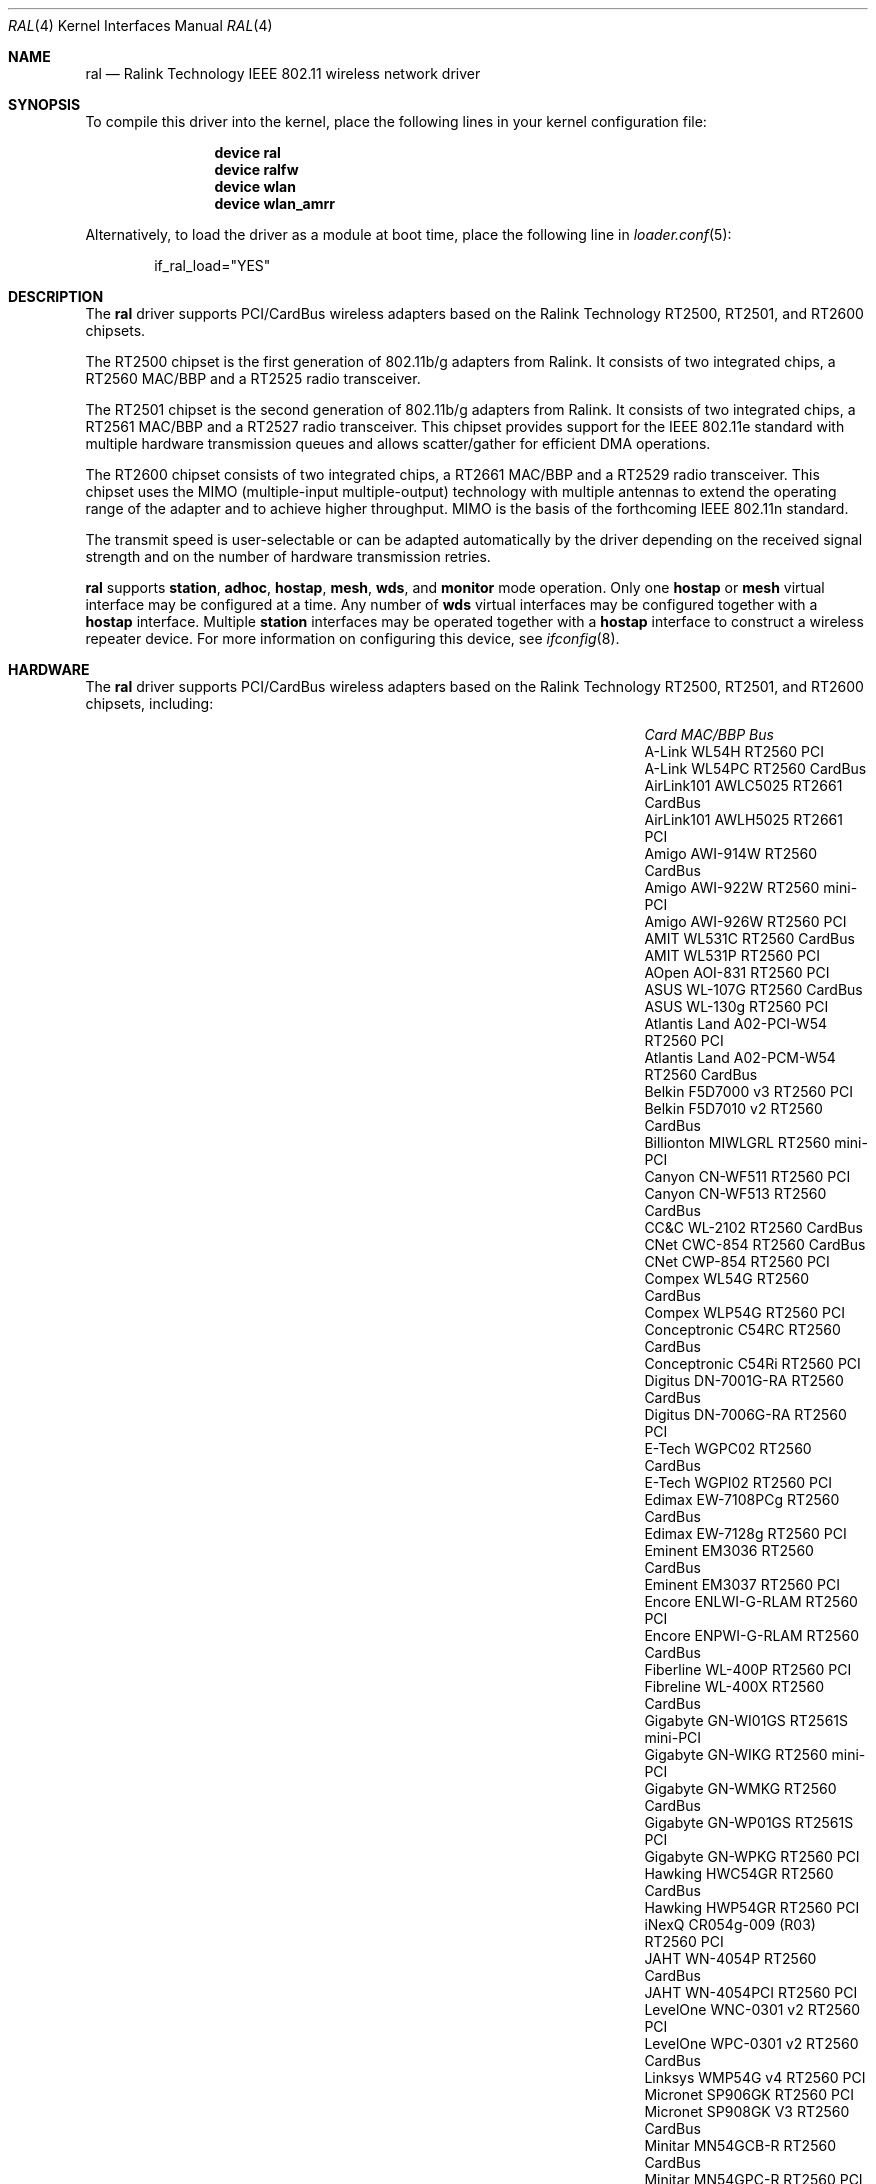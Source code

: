 .\" Copyright (c) 2005, 2006
.\"     Damien Bergamini <damien.bergamini@free.fr>
.\"
.\" Permission to use, copy, modify, and distribute this software for any
.\" purpose with or without fee is hereby granted, provided that the above
.\" copyright notice and this permission notice appear in all copies.
.\"
.\" THE SOFTWARE IS PROVIDED "AS IS" AND THE AUTHOR DISCLAIMS ALL WARRANTIES
.\" WITH REGARD TO THIS SOFTWARE INCLUDING ALL IMPLIED WARRANTIES OF
.\" MERCHANTABILITY AND FITNESS. IN NO EVENT SHALL THE AUTHOR BE LIABLE FOR
.\" ANY SPECIAL, DIRECT, INDIRECT, OR CONSEQUENTIAL DAMAGES OR ANY DAMAGES
.\" WHATSOEVER RESULTING FROM LOSS OF USE, DATA OR PROFITS, WHETHER IN AN
.\" ACTION OF CONTRACT, NEGLIGENCE OR OTHER TORTIOUS ACTION, ARISING OUT OF
.\" OR IN CONNECTION WITH THE USE OR PERFORMANCE OF THIS SOFTWARE.
.\"
.\" $FreeBSD: src/share/man/man4/ral.4,v 1.19 2010/04/14 19:08:06 uqs Exp $
.\"
.Dd April 14, 2010
.Dt RAL 4
.Os
.Sh NAME
.Nm ral
.Nd "Ralink Technology IEEE 802.11 wireless network driver"
.Sh SYNOPSIS
To compile this driver into the kernel,
place the following lines in your
kernel configuration file:
.Bd -ragged -offset indent
.Cd "device ral"
.Cd "device ralfw"
.Cd "device wlan"
.Cd "device wlan_amrr"
.Ed
.Pp
Alternatively, to load the driver as a
module at boot time, place the following line in
.Xr loader.conf 5 :
.Bd -literal -offset indent
if_ral_load="YES"
.Ed
.Sh DESCRIPTION
The
.Nm
driver supports PCI/CardBus wireless adapters based on the Ralink Technology
RT2500, RT2501, and RT2600 chipsets.
.Pp
The RT2500 chipset is the first generation of 802.11b/g adapters from Ralink.
It consists of two integrated chips, a RT2560 MAC/BBP and a RT2525 radio
transceiver.
.Pp
The RT2501 chipset is the second generation of 802.11b/g adapters from Ralink.
It consists of two integrated chips, a RT2561 MAC/BBP and a RT2527 radio
transceiver.
This chipset provides support for the IEEE 802.11e standard with multiple
hardware transmission queues and allows scatter/gather for efficient DMA
operations.
.Pp
The RT2600 chipset consists of two integrated chips, a RT2661 MAC/BBP and a
RT2529 radio transceiver.
This chipset uses the MIMO (multiple-input multiple-output) technology with
multiple antennas to extend the operating range of the adapter and to achieve
higher throughput.
MIMO is the basis of the forthcoming IEEE 802.11n standard.
.Pp
The transmit speed is user-selectable or can be adapted automatically by the
driver depending on the received signal strength and on the number of hardware
transmission retries.
.Pp
.Nm
supports
.Cm station ,
.Cm adhoc ,
.Cm hostap ,
.Cm mesh ,
.Cm wds ,
and
.Cm monitor
mode operation.
Only one
.Cm hostap
or
.Cm mesh
virtual interface may be configured at a time.
Any number of
.Cm wds
virtual interfaces may be configured together with a
.Cm hostap
interface.
Multiple
.Cm station
interfaces may be operated together with a
.Cm hostap
interface to construct a wireless repeater device.
For more information on configuring this device, see
.Xr ifconfig 8 .
.Sh HARDWARE
The
.Nm
driver supports PCI/CardBus wireless adapters based on the Ralink Technology
RT2500, RT2501, and RT2600 chipsets, including:
.Pp
.Bl -column -compact ".Li Atlantis Land A02-PCM-W54" "RT2561S" "CardBus"
.It Em Card Ta Em MAC/BBP Ta Em Bus
.It "A-Link WL54H" Ta RT2560 Ta PCI
.It "A-Link WL54PC" Ta RT2560 Ta CardBus
.It "AirLink101 AWLC5025" Ta RT2661 Ta CardBus
.It "AirLink101 AWLH5025" Ta RT2661 Ta PCI
.It "Amigo AWI-914W" Ta RT2560 Ta CardBus
.It "Amigo AWI-922W" Ta RT2560 Ta mini-PCI
.It "Amigo AWI-926W" Ta RT2560 Ta PCI
.It "AMIT WL531C" Ta RT2560 Ta CardBus
.It "AMIT WL531P" Ta RT2560 Ta PCI
.It "AOpen AOI-831" Ta RT2560 Ta PCI
.It "ASUS WL-107G" Ta RT2560 Ta CardBus
.It "ASUS WL-130g" Ta RT2560 Ta PCI
.It "Atlantis Land A02-PCI-W54" Ta RT2560 Ta PCI
.It "Atlantis Land A02-PCM-W54" Ta RT2560 Ta CardBus
.It "Belkin F5D7000 v3" Ta RT2560 Ta PCI
.It "Belkin F5D7010 v2" Ta RT2560 Ta CardBus
.It "Billionton MIWLGRL" Ta RT2560 Ta mini-PCI
.It "Canyon CN-WF511" Ta RT2560 Ta PCI
.It "Canyon CN-WF513" Ta RT2560 Ta CardBus
.It "CC&C WL-2102" Ta RT2560 Ta CardBus
.It "CNet CWC-854" Ta RT2560 Ta CardBus
.It "CNet CWP-854" Ta RT2560 Ta PCI
.It "Compex WL54G" Ta RT2560 Ta CardBus
.It "Compex WLP54G" Ta RT2560 Ta PCI
.It "Conceptronic C54RC" Ta RT2560 Ta CardBus
.It "Conceptronic C54Ri" Ta RT2560 Ta PCI
.It "Digitus DN-7001G-RA" Ta RT2560 Ta CardBus
.It "Digitus DN-7006G-RA" Ta RT2560 Ta PCI
.It "E-Tech WGPC02" Ta RT2560 Ta CardBus
.It "E-Tech WGPI02" Ta RT2560 Ta PCI
.It "Edimax EW-7108PCg" Ta RT2560 Ta CardBus
.It "Edimax EW-7128g" Ta RT2560 Ta PCI
.It "Eminent EM3036" Ta RT2560 Ta CardBus
.It "Eminent EM3037" Ta RT2560 Ta PCI
.It "Encore ENLWI-G-RLAM" Ta RT2560 Ta PCI
.It "Encore ENPWI-G-RLAM" Ta RT2560 Ta CardBus
.It "Fiberline WL-400P" Ta RT2560 Ta PCI
.It "Fibreline WL-400X" Ta RT2560 Ta CardBus
.It "Gigabyte GN-WI01GS" Ta RT2561S Ta mini-PCI
.It "Gigabyte GN-WIKG" Ta RT2560 Ta mini-PCI
.It "Gigabyte GN-WMKG" Ta RT2560 Ta CardBus
.It "Gigabyte GN-WP01GS" Ta RT2561S Ta PCI
.It "Gigabyte GN-WPKG" Ta RT2560 Ta PCI
.It "Hawking HWC54GR" Ta RT2560 Ta CardBus
.It "Hawking HWP54GR" Ta RT2560 Ta PCI
.It "iNexQ CR054g-009 (R03)" Ta RT2560 Ta PCI
.It "JAHT WN-4054P" Ta RT2560 Ta CardBus
.It "JAHT WN-4054PCI" Ta RT2560 Ta PCI
.It "LevelOne WNC-0301 v2" Ta RT2560 Ta PCI
.It "LevelOne WPC-0301 v2" Ta RT2560 Ta CardBus
.It "Linksys WMP54G v4" Ta RT2560 Ta PCI
.It "Micronet SP906GK" Ta RT2560 Ta PCI
.It "Micronet SP908GK V3" Ta RT2560 Ta CardBus
.It "Minitar MN54GCB-R" Ta RT2560 Ta CardBus
.It "Minitar MN54GPC-R" Ta RT2560 Ta PCI
.It "MSI CB54G2" Ta RT2560 Ta CardBus
.It "MSI MP54G2" Ta RT2560 Ta mini-PCI
.It "MSI PC54G2" Ta RT2560 Ta PCI
.It "OvisLink EVO-W54PCI" Ta RT2560 Ta PCI
.It "PheeNet HWL-PCIG/RA" Ta RT2560 Ta PCI
.It "Pro-Nets CB80211G" Ta RT2560 Ta CardBus
.It "Pro-Nets PC80211G" Ta RT2560 Ta PCI
.It "Repotec RP-WB7108" Ta RT2560 Ta CardBus
.It "Repotec RP-WP0854" Ta RT2560 Ta PCI
.It "SATech SN-54C" Ta RT2560 Ta CardBus
.It "SATech SN-54P" Ta RT2560 Ta PCI
.It "Sitecom WL-112" Ta RT2560 Ta CardBus
.It "Sitecom WL-115" Ta RT2560 Ta PCI
.It "SMC SMCWCB-GM" Ta RT2661 Ta CardBus
.It "SMC SMCWPCI-GM" Ta RT2661 Ta PCI
.It "SparkLAN WL-685R" Ta RT2560 Ta CardBus
.It "Surecom EP-9321-g" Ta RT2560 Ta PCI
.It "Surecom EP-9321-g1" Ta RT2560 Ta PCI
.It "Surecom EP-9428-g" Ta RT2560 Ta CardBus
.It "Sweex LC500050" Ta RT2560 Ta CardBus
.It "Sweex LC700030" Ta RT2560 Ta PCI
.It "TekComm NE-9321-g" Ta RT2560 Ta PCI
.It "TekComm NE-9428-g" Ta RT2560 Ta CardBus
.It "Unex CR054g-R02" Ta RT2560 Ta PCI
.It "Unex MR054g-R02" Ta RT2560 Ta CardBus
.It "Zinwell ZWX-G160" Ta RT2560 Ta CardBus
.It "Zinwell ZWX-G360" Ta RT2560 Ta mini-PCI
.It "Zinwell ZWX-G361" Ta RT2560 Ta PCI
.It "Zonet ZEW1500" Ta RT2560 Ta CardBus
.It "Zonet ZEW1600" Ta RT2560 Ta PCI
.El
.Pp
An up to date list can be found at
.Pa http://damien.bergamini.free.fr/ral/list.html .
.Sh EXAMPLES
Join an existing BSS network (i.e., connect to an access point):
.Pp
.Dl "ifconfig wlan create wlandev ral0 inet 192.168.0.20 netmask 0xffffff00"
.Pp
Join a specific BSS network with network name
.Dq Li my_net :
.Bd -literal -offset indent
ifconfig wlan create wlandev ral0 inet 192.168.0.20 \e
    netmask 0xffffff00 ssid my_net
.Ed
.Pp
Join a specific BSS network with 40-bit WEP encryption:
.Bd -literal -offset indent
ifconfig wlan create wlandev ral0 inet 192.168.0.20 \e
    netmask 0xffffff00 ssid my_net \e
    wepmode on wepkey 0x1234567890 weptxkey 1
.Ed
.Pp
Join a specific BSS network with 104-bit WEP encryption:
.Bd -literal -offset indent
ifconfig wlan create wlandev ral0 inet 192.168.0.20 \e
    netmask 0xffffff00 ssid my_net \e
    wepmode on wepkey 0x01020304050607080910111213 weptxkey 1
.Ed
.Sh DIAGNOSTICS
.Bl -diag
.It "ral%d: could not load 8051 microcode"
An error occurred while attempting to upload the microcode to the onboard 8051
microcontroller unit.
.It "ral%d: timeout waiting for MCU to initialize"
The onboard 8051 microcontroller unit failed to initialize in time.
.It "ral%d: device timeout"
A frame dispatched to the hardware for transmission did not complete in time.
The driver will reset the hardware.
This should not happen.
.El
.Sh SEE ALSO
.Xr cardbus 4 ,
.Xr ifmedia 4 ,
.Xr intro 4 ,
.Xr wlan 4 ,
.Xr wlan_ccmp 4 ,
.Xr wlan_tkip 4 ,
.Xr wlan_wep 4 ,
.Xr wlan_xauth 4 ,
.Xr hostapd 8 ,
.Xr ifconfig 8 ,
.Xr wpa_supplicant 8 ,
.Xr firmware 9
.Rs
.%T "Ralink Technology"
.%O http://www.ralinktech.com/
.Re
.Sh HISTORY
The
.Nm
driver first appeared in
.Ox 3.7 .
.Sh AUTHORS
The original
.Nm
driver was written by
.An Damien Bergamini Aq Mt damien@FreeBSD.org .
.Sh BUGS
Host AP mode doesn't support client power save.
Clients using power save mode will experience
packet loss (disabling power saving on the client will fix this).
